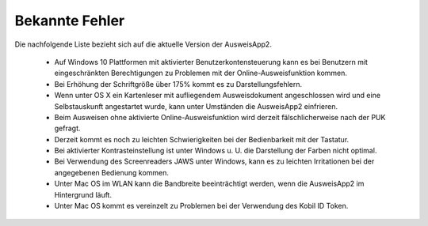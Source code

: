 Bekannte Fehler
===============

Die nachfolgende Liste bezieht sich auf die aktuelle Version der AusweisApp2.

  - Auf Windows 10 Plattformen mit aktivierter Benutzerkontensteuerung kann
    es bei Benutzern mit eingeschränkten Berechtigungen zu Problemen mit der
    Online-Ausweisfunktion kommen.

  - Bei Erhöhung der Schriftgröße über 175% kommt es zu Darstellungsfehlern.

  - Wenn unter OS X ein Kartenleser mit aufliegendem Ausweisdokument
    angeschlossen wird und eine Selbstauskunft angestartet wurde, kann unter
    Umständen die AusweisApp2 einfrieren.

  - Beim Ausweisen ohne aktivierte Online-Ausweisfunktion wird derzeit
    fälschlicherweise nach der PUK gefragt.

  - Derzeit kommt es noch zu leichten Schwierigkeiten bei der Bedienbarkeit
    mit der Tastatur.

  - Bei aktivierter Kontrasteinstellung ist unter Windows u. U.
    die Darstellung der Farben nicht optimal.

  - Bei Verwendung des Screenreaders JAWS unter Windows, kann es zu
    leichten Irritationen bei der angegebenen Bedienung kommen.

  - Unter Mac OS im WLAN kann die Bandbreite beeinträchtigt werden, wenn die
    AusweisApp2 im Hintergrund läuft.

  - Unter Mac OS kommt es vereinzelt zu Problemen bei der Verwendung des Kobil
    ID Token.
